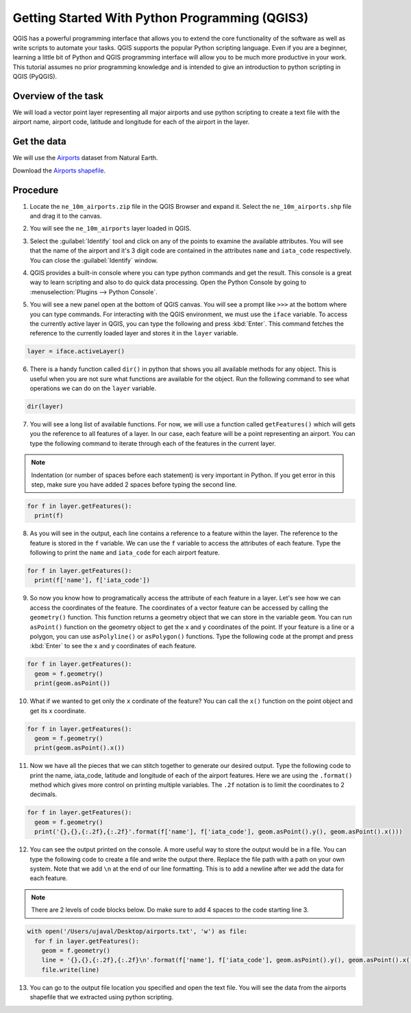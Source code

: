 Getting Started With Python Programming (QGIS3)
===============================================

QGIS has a powerful programming interface that allows you to extend the core functionality of the software as well as write scripts to automate your tasks. QGIS supports the popular Python scripting language. Even if you are a beginner, learning a little bit of Python and QGIS programming interface will allow you to be much more productive in your work. This tutorial assumes no prior programming knowledge and is intended to give an introduction to python scripting in QGIS (PyQGIS).

Overview of the task
--------------------

We will load a vector point layer representing all major airports and use python scripting to create a text file with the airport name, airport code, latitude and longitude for each of the airport in the layer.

Get the data
------------

We will use the `Airports <http://www.naturalearthdata.com/downloads/10m-cultural-vectors/airports/>`_ dataset from Natural Earth.

Download the `Airports shapefile <http://www.naturalearthdata.com/http//www.naturalearthdata.com/download/10m/cultural/ne_10m_airports.zip>`_.

Procedure
---------

1. Locate the ``ne_10m_airports.zip`` file in the QGIS Browser and expand it. Select the ``ne_10m_airports.shp`` file and drag it to the canvas. 

.. image:: /static/3/getting_started_with_pyqgis/images/1.png
	 :align: center

2. You will see the ``ne_10m_airports`` layer loaded in QGIS.

.. image:: /static/3/getting_started_with_pyqgis/images/2.png
	 :align: center


3. Select the  :guilabel:`Identify` tool and click on any of the points to examine the available attributes. You will see that the name of the airport and it's 3 digit code are contained in the attributes ``name`` and ``iata_code`` respectively. You can close the :guilabel:`Identify` window.

.. image:: /static/3/getting_started_with_pyqgis/images/3.png
	 :align: center
	 
4. QGIS provides a built-in console where you can type python commands and get the result. This console is a great way to learn scripting and also to do quick data processing. Open the Python Console by going to :menuselection:`Plugins --> Python Console`.

.. image:: /static/3/getting_started_with_pyqgis/images/4.png
	 :align: center

5.  You will see a new panel open at the bottom of QGIS canvas. You will see a prompt like ``>>>`` at the bottom where you can type commands. For interacting with the QGIS environment, we must use the ``iface`` variable. To access the currently active layer in QGIS, you can type the following and press :kbd:`Enter`. This command fetches the reference to the currently loaded layer and stores it in the ``layer`` variable.

.. code-block:: python

   layer = iface.activeLayer()
	 
.. image:: /static/3/getting_started_with_pyqgis/images/5.png
	 :align: center
	 
6. There is a handy function called ``dir()`` in python that shows you all available methods for any object. This is useful when you are not sure what functions are available for the object. Run the following command to see what operations we can do on the ``layer`` variable.

.. code-block:: python

   dir(layer)

.. image:: /static/3/getting_started_with_pyqgis/images/6.png
   :align: center


7. You will see a long list of available functions. For now, we will use a function called ``getFeatures()`` which will gets you the reference to all features of a layer. In our case, each feature will be a point representing an airport. You can type the following command to iterate through each of the features in the current layer.

.. note::

  Indentation (or number of spaces before each statement) is very important in Python. If you get error in this step, make sure you have added 2 spaces before typing the second line.
  
.. code-block:: python

   for f in layer.getFeatures():
     print(f)

.. image:: /static/3/getting_started_with_pyqgis/images/7.gif
   :align: center

8. As you will see in the output, each line contains a reference to a feature within the layer. The reference to the feature is stored in the ``f`` variable. We can use the ``f`` variable to access the attributes of each feature. Type the following to print the ``name`` and ``iata_code`` for each airport feature.

.. code-block:: python

   for f in layer.getFeatures():
     print(f['name'], f['iata_code'])

.. image:: /static/3/getting_started_with_pyqgis/images/8.gif
   :align: center
	 

9. So now you know how to programatically access the attribute of each feature in a layer. Let's see how we can access the coordinates of the feature. The coordinates of a vector feature can be accessed by calling the ``geometry()`` function. This function returns a geometry object that we can store in the variable ``geom``. You can run ``asPoint()`` function on the geometry object to get the x and y coordinates of the point. If your feature is a line or a polygon, you can use ``asPolyline()`` or ``asPolygon()`` functions. Type the following code at the prompt and press :kbd:`Enter` to see the x and y coordinates of each feature.

.. code-block:: python

   for f in layer.getFeatures():
     geom = f.geometry()
     print(geom.asPoint())

.. image:: /static/3/getting_started_with_pyqgis/images/9.gif
   :align: center

10. What if we wanted to get only the ``x`` cordinate of the feature? You can call the ``x()`` function on the point object and get its x coordinate.

.. code-block:: python

   for f in layer.getFeatures():
     geom = f.geometry()
     print(geom.asPoint().x())

.. image:: /static/3/getting_started_with_pyqgis/images/10.gif
   :align: center
	 
11. Now we have all the pieces that we can stitch together to generate our desired output. Type the following code to print the name, iata_code, latitude and longitude of each of the airport features. Here we are using the ``.format()`` method which gives more control on printing multiple variables. The ``.2f`` notation is to limit the coordinates to 2 decimals. 

.. code-block:: python

   for f in layer.getFeatures():
     geom = f.geometry()
     print('{},{},{:.2f},{:.2f}'.format(f['name'], f['iata_code'], geom.asPoint().y(), geom.asPoint().x()))
		 
.. image:: /static/3/getting_started_with_pyqgis/images/11.gif
   :align: center

12. You can see the output printed on the console. A more useful way to store the output would be in a file. You can type the following code to create a file and write the output there. Replace the file path with a path on your own system. Note that we add ``\n`` at the end of our line formatting. This is to add a newline after we add the data for each feature.

.. note::

  There are 2 levels of code blocks below. Do make sure to add 4 spaces to the code starting line 3.
	
.. code-block:: python

   with open('/Users/ujaval/Desktop/airports.txt', 'w') as file:
     for f in layer.getFeatures():
       geom = f.geometry()
       line = '{},{},{:.2f},{:.2f}\n'.format(f['name'], f['iata_code'], geom.asPoint().y(), geom.asPoint().x())
       file.write(line)
		 
.. image:: /static/3/getting_started_with_pyqgis/images/12.gif
   :align: center

13. You can go to the output file location you specified and open the text file. You will see the data from the airports shapefile that we extracted using python scripting.

.. image:: /static/3/getting_started_with_pyqgis/images/13.png
   :align: center
